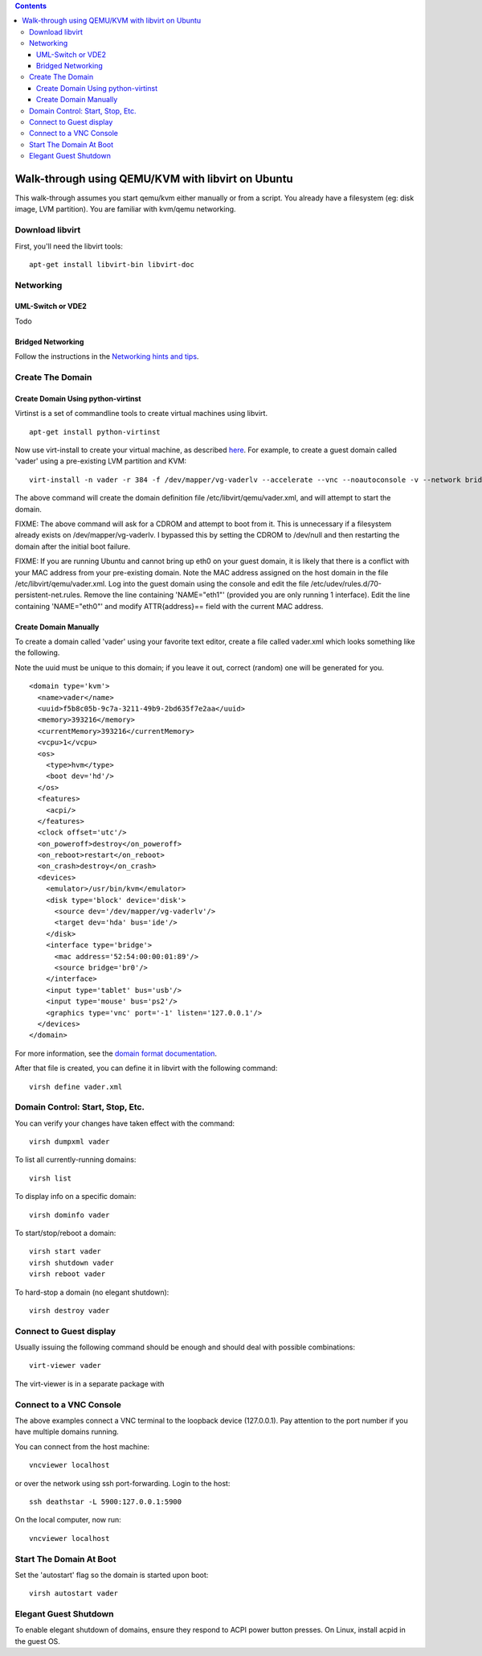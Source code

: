 .. contents::

Walk-through using QEMU/KVM with libvirt on Ubuntu
==================================================

This walk-through assumes you start qemu/kvm either manually or from a
script. You already have a filesystem (eg: disk image, LVM partition).
You are familiar with kvm/qemu networking.

Download libvirt
----------------

First, you'll need the libvirt tools:

::

    apt-get install libvirt-bin libvirt-doc

Networking
----------

UML-Switch or VDE2
~~~~~~~~~~~~~~~~~~

Todo

Bridged Networking
~~~~~~~~~~~~~~~~~~

Follow the instructions in the `Networking hints and
tips <Networking.html>`__.

Create The Domain
-----------------

Create Domain Using python-virtinst
~~~~~~~~~~~~~~~~~~~~~~~~~~~~~~~~~~~

Virtinst is a set of commandline tools to create virtual machines using
libvirt.

::

    apt-get install python-virtinst

Now use virt-install to create your virtual machine, as described
`here <http://doc.ubuntu.com/ubuntu/serverguide/C/libvirt.html>`__. For
example, to create a guest domain called 'vader' using a pre-existing
LVM partition and KVM:

::

    virt-install -n vader -r 384 -f /dev/mapper/vg-vaderlv --accelerate --vnc --noautoconsole -v --network bridge:br0

The above command will create the domain definition file
/etc/libvirt/qemu/vader.xml, and will attempt to start the domain.

FIXME: The above command will ask for a CDROM and attempt to boot from
it. This is unnecessary if a filesystem already exists on
/dev/mapper/vg-vaderlv. I bypassed this by setting the CDROM to
/dev/null and then restarting the domain after the initial boot failure.

FIXME: If you are running Ubuntu and cannot bring up eth0 on your guest
domain, it is likely that there is a conflict with your MAC address from
your pre-existing domain. Note the MAC address assigned on the host
domain in the file /etc/libvirt/qemu/vader.xml. Log into the guest
domain using the console and edit the file
/etc/udev/rules.d/70-persistent-net.rules. Remove the line containing
'NAME="eth1"' (provided you are only running 1 interface). Edit the line
containing 'NAME="eth0"' and modify ATTR{address}== field with the
current MAC address.

Create Domain Manually
~~~~~~~~~~~~~~~~~~~~~~

To create a domain called 'vader' using your favorite text editor,
create a file called vader.xml which looks something like the following.

Note the uuid must be unique to this domain; if you leave it out,
correct (random) one will be generated for you.

::

   <domain type='kvm'>
     <name>vader</name>
     <uuid>f5b8c05b-9c7a-3211-49b9-2bd635f7e2aa</uuid>
     <memory>393216</memory>
     <currentMemory>393216</currentMemory>
     <vcpu>1</vcpu>
     <os>
       <type>hvm</type>
       <boot dev='hd'/>
     </os>
     <features>
       <acpi/>
     </features>
     <clock offset='utc'/>
     <on_poweroff>destroy</on_poweroff>
     <on_reboot>restart</on_reboot>
     <on_crash>destroy</on_crash>
     <devices>
       <emulator>/usr/bin/kvm</emulator>
       <disk type='block' device='disk'>
         <source dev='/dev/mapper/vg-vaderlv'/>
         <target dev='hda' bus='ide'/>
       </disk>
       <interface type='bridge'>
         <mac address='52:54:00:00:01:89'/>
         <source bridge='br0'/>
       </interface>
       <input type='tablet' bus='usb'/> 
       <input type='mouse' bus='ps2'/>
       <graphics type='vnc' port='-1' listen='127.0.0.1'/>
     </devices>
   </domain>

For more information, see the `domain format
documentation <http://libvirt.org/formatdomain.html>`__.

After that file is created, you can define it in libvirt with the
following command:

::

   virsh define vader.xml

Domain Control: Start, Stop, Etc.
---------------------------------

You can verify your changes have taken effect with the command:

::

   virsh dumpxml vader

To list all currently-running domains:

::

    virsh list

To display info on a specific domain:

::

    virsh dominfo vader

To start/stop/reboot a domain:

::

    virsh start vader
    virsh shutdown vader
    virsh reboot vader

To hard-stop a domain (no elegant shutdown):

::

    virsh destroy vader

Connect to Guest display
------------------------

Usually issuing the following command should be enough and should deal
with possible combinations:

::

    virt-viewer vader

The virt-viewer is in a separate package with

Connect to a VNC Console
------------------------

The above examples connect a VNC terminal to the loopback device
(127.0.0.1). Pay attention to the port number if you have multiple
domains running.

You can connect from the host machine:

::

    vncviewer localhost

or over the network using ssh port-forwarding. Login to the host:

::

    ssh deathstar -L 5900:127.0.0.1:5900

On the local computer, now run:

::

    vncviewer localhost

Start The Domain At Boot
------------------------

Set the 'autostart' flag so the domain is started upon boot:

::

   virsh autostart vader

Elegant Guest Shutdown
----------------------

To enable elegant shutdown of domains, ensure they respond to ACPI power
button presses. On Linux, install acpid in the guest OS.
